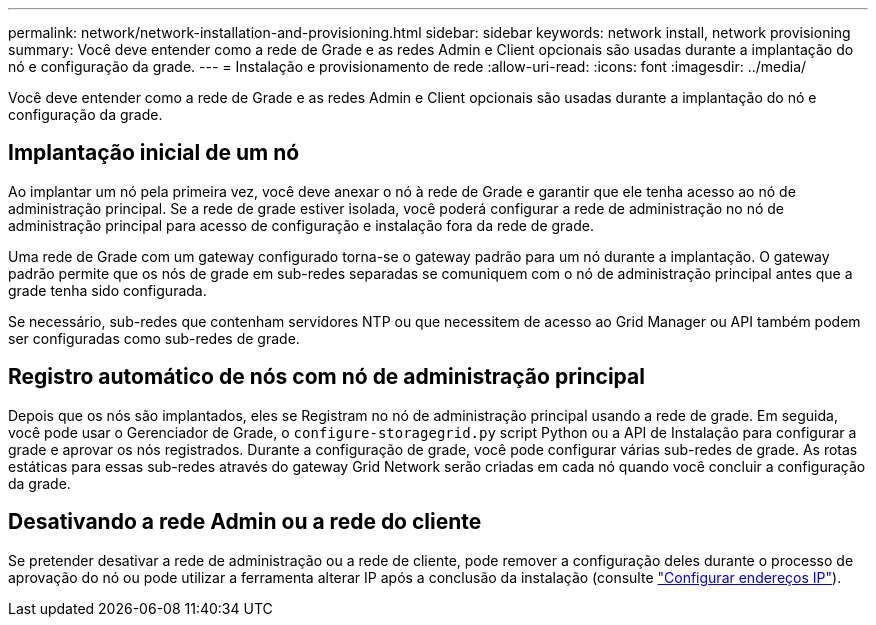 ---
permalink: network/network-installation-and-provisioning.html 
sidebar: sidebar 
keywords: network install, network provisioning 
summary: Você deve entender como a rede de Grade e as redes Admin e Client opcionais são usadas durante a implantação do nó e configuração da grade. 
---
= Instalação e provisionamento de rede
:allow-uri-read: 
:icons: font
:imagesdir: ../media/


[role="lead"]
Você deve entender como a rede de Grade e as redes Admin e Client opcionais são usadas durante a implantação do nó e configuração da grade.



== Implantação inicial de um nó

Ao implantar um nó pela primeira vez, você deve anexar o nó à rede de Grade e garantir que ele tenha acesso ao nó de administração principal. Se a rede de grade estiver isolada, você poderá configurar a rede de administração no nó de administração principal para acesso de configuração e instalação fora da rede de grade.

Uma rede de Grade com um gateway configurado torna-se o gateway padrão para um nó durante a implantação. O gateway padrão permite que os nós de grade em sub-redes separadas se comuniquem com o nó de administração principal antes que a grade tenha sido configurada.

Se necessário, sub-redes que contenham servidores NTP ou que necessitem de acesso ao Grid Manager ou API também podem ser configuradas como sub-redes de grade.



== Registro automático de nós com nó de administração principal

Depois que os nós são implantados, eles se Registram no nó de administração principal usando a rede de grade. Em seguida, você pode usar o Gerenciador de Grade, o `configure-storagegrid.py` script Python ou a API de Instalação para configurar a grade e aprovar os nós registrados. Durante a configuração de grade, você pode configurar várias sub-redes de grade. As rotas estáticas para essas sub-redes através do gateway Grid Network serão criadas em cada nó quando você concluir a configuração da grade.



== Desativando a rede Admin ou a rede do cliente

Se pretender desativar a rede de administração ou a rede de cliente, pode remover a configuração deles durante o processo de aprovação do nó ou pode utilizar a ferramenta alterar IP após a conclusão da instalação (consulte link:../maintain/configuring-ip-addresses.html["Configurar endereços IP"]).

